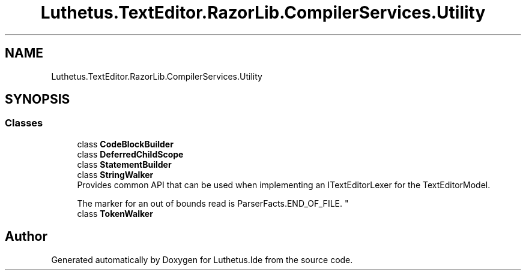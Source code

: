 .TH "Luthetus.TextEditor.RazorLib.CompilerServices.Utility" 3 "Version 1.0.0" "Luthetus.Ide" \" -*- nroff -*-
.ad l
.nh
.SH NAME
Luthetus.TextEditor.RazorLib.CompilerServices.Utility
.SH SYNOPSIS
.br
.PP
.SS "Classes"

.in +1c
.ti -1c
.RI "class \fBCodeBlockBuilder\fP"
.br
.ti -1c
.RI "class \fBDeferredChildScope\fP"
.br
.ti -1c
.RI "class \fBStatementBuilder\fP"
.br
.ti -1c
.RI "class \fBStringWalker\fP"
.br
.RI "Provides common API that can be used when implementing an ITextEditorLexer for the TextEditorModel\&.
.br

.br
The marker for an out of bounds read is ParserFacts\&.END_OF_FILE\&. "
.ti -1c
.RI "class \fBTokenWalker\fP"
.br
.in -1c
.SH "Author"
.PP 
Generated automatically by Doxygen for Luthetus\&.Ide from the source code\&.
